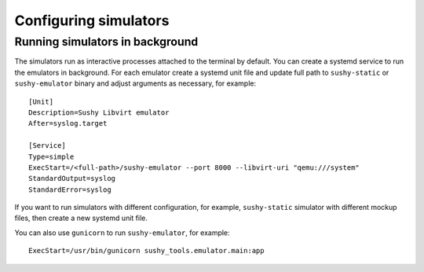 
Configuring simulators
======================

Running simulators in background
--------------------------------

The simulators run as interactive processes attached to the
terminal by default. You can create a systemd service to run the
emulators in background.
For each emulator create a systemd unit file and
update full path to ``sushy-static`` or ``sushy-emulator`` binary and
adjust arguments as necessary, for example::

  [Unit]
  Description=Sushy Libvirt emulator
  After=syslog.target

  [Service]
  Type=simple
  ExecStart=/<full-path>/sushy-emulator --port 8000 --libvirt-uri "qemu:///system"
  StandardOutput=syslog
  StandardError=syslog

If you want to run simulators with different configuration, for example,
``sushy-static`` simulator with different mockup files, then create a new
systemd unit file.

You can also use ``gunicorn`` to run ``sushy-emulator``, for example::

  ExecStart=/usr/bin/gunicorn sushy_tools.emulator.main:app
